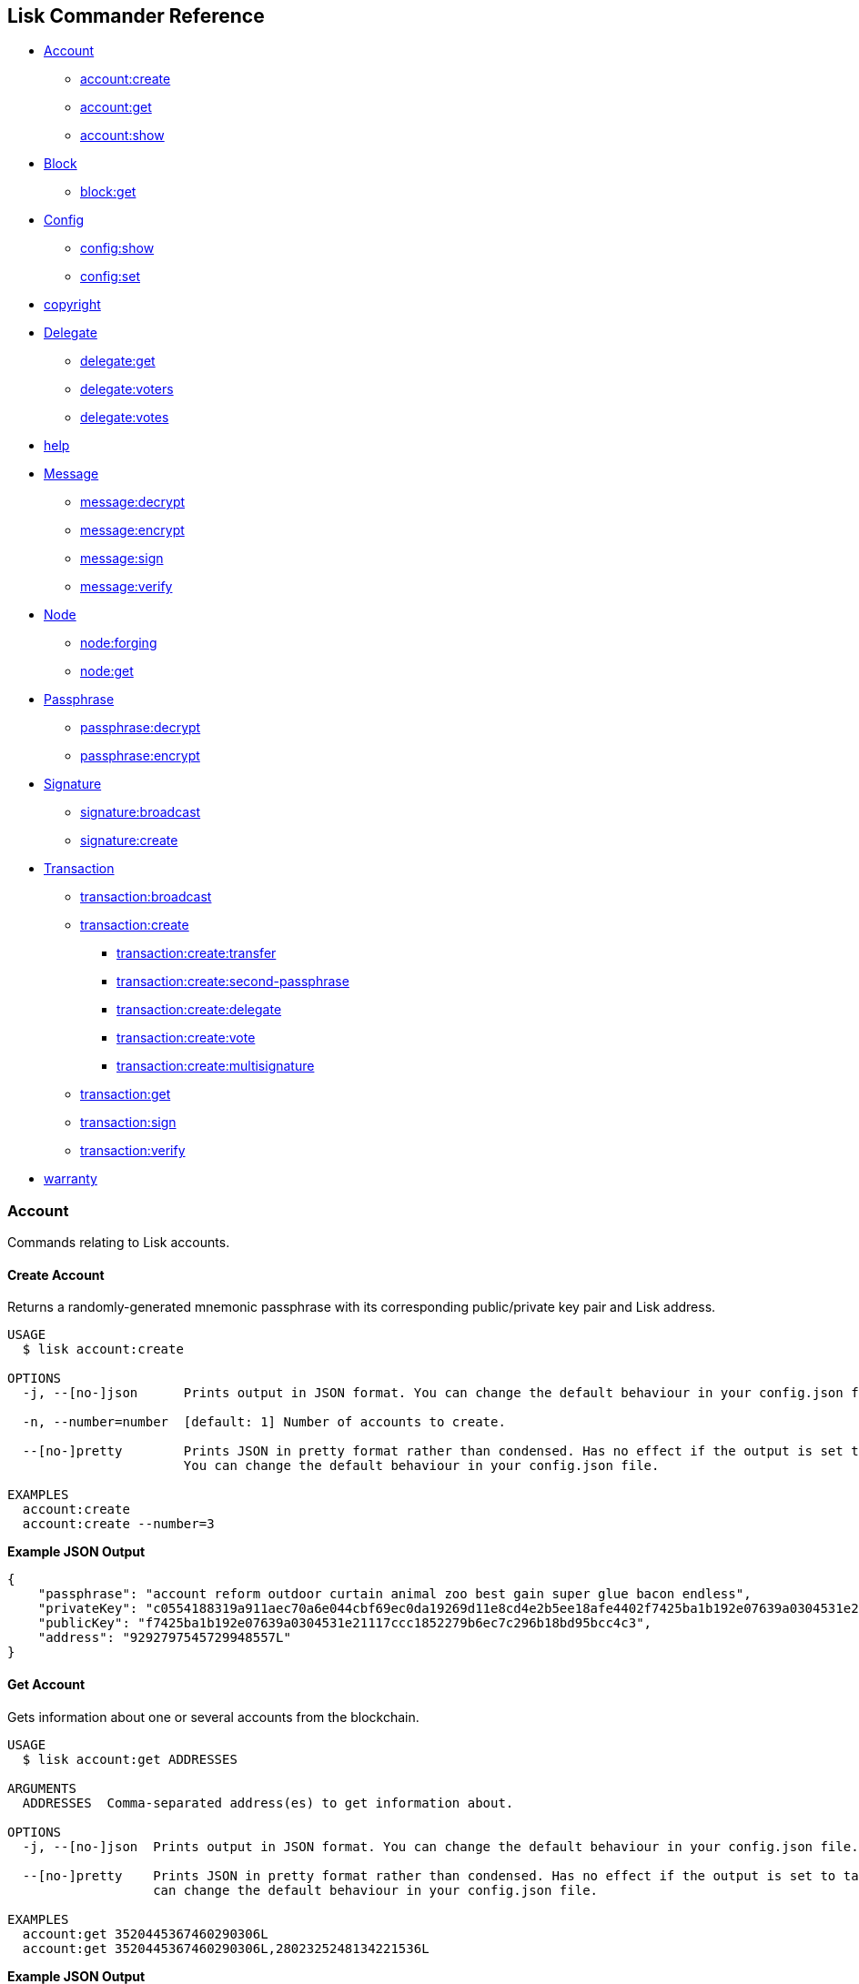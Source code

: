 == Lisk Commander Reference

* link:#account[Account]
** link:#create-account[account:create]
** link:#get-account[account:get]
** link:#show-account[account:show]
* link:#block[Block]
** link:#get-block[block:get]
* link:#config[Config]
** link:#show-config[config:show]
** link:#set-config[config:set]
* link:#copyright[copyright]
* link:#delegate[Delegate]
** link:#get-delegate[delegate:get]
** link:#get-voters-of-a-delegate[delegate:voters]
** link:#get-votes-of-a-delegate[delegate:votes]
* link:#help[help]
* link:#message[Message]
** link:#decrypt-message[message:decrypt]
** link:#encrypt-message[message:encrypt]
** link:#sign-message[message:sign]
** link:#verify-message[message:verify]
* link:#node[Node]
** link:#forging[node:forging]
** link:#get-node[node:get]
* link:#passphrase[Passphrase]
** link:#decrypt-passphrase[passphrase:decrypt]
** link:#encrypt-passphrase[passphrase:encrypt]
* link:#signature[Signature]
** link:#broadcast-signature[signature:broadcast]
** link:#create-signature[signature:create]
* link:#transaction[Transaction]
** link:#broadcast-transaction[transaction:broadcast]
** link:#create-transaction[transaction:create]
*** link:#transfer-transaction[transaction:create:transfer]
*** link:#second-passphrase-transaction[transaction:create:second-passphrase]
*** link:#register-delegate-transaction[transaction:create:delegate]
*** link:#cast-votes-transaction[transaction:create:vote]
*** link:#multisignature-account-registration[transaction:create:multisignature]
** link:#get-transaction[transaction:get]
** link:#sign-transaction[transaction:sign]
** link:#verify-transaction[transaction:verify]
* link:#warranty[warranty]

=== Account

Commands relating to Lisk accounts.

==== Create Account

Returns a randomly-generated mnemonic passphrase with its corresponding
public/private key pair and Lisk address.

[source,bash]
----
USAGE
  $ lisk account:create

OPTIONS
  -j, --[no-]json      Prints output in JSON format. You can change the default behaviour in your config.json file.

  -n, --number=number  [default: 1] Number of accounts to create.

  --[no-]pretty        Prints JSON in pretty format rather than condensed. Has no effect if the output is set to table.
                       You can change the default behaviour in your config.json file.

EXAMPLES
  account:create
  account:create --number=3
----

*Example JSON Output*

[source,json]
----
{
    "passphrase": "account reform outdoor curtain animal zoo best gain super glue bacon endless",
    "privateKey": "c0554188319a911aec70a6e044cbf69ec0da19269d11e8cd4e2b5ee18afe4402f7425ba1b192e07639a0304531e21117ccc1852279b6ec7c296b18bd95bcc4c3",
    "publicKey": "f7425ba1b192e07639a0304531e21117ccc1852279b6ec7c296b18bd95bcc4c3",
    "address": "9292797545729948557L"
}
----

==== Get Account

Gets information about one or several accounts from the blockchain.

[source,bash]
----
USAGE
  $ lisk account:get ADDRESSES

ARGUMENTS
  ADDRESSES  Comma-separated address(es) to get information about.

OPTIONS
  -j, --[no-]json  Prints output in JSON format. You can change the default behaviour in your config.json file.

  --[no-]pretty    Prints JSON in pretty format rather than condensed. Has no effect if the output is set to table. You
                   can change the default behaviour in your config.json file.

EXAMPLES
  account:get 3520445367460290306L
  account:get 3520445367460290306L,2802325248134221536L
----

*Example JSON Output*

[source,json]
----
[
    {
        "address": "8004805717140184627L",
        "unconfirmedBalance": "3254116037008",
        "balance": "3254116037008",
        "publicKey": "30c07dbb72b41e3fda9f29e1a4fc0fce893bb00788515a5e6f50b80312e2f483",
        "secondPublicKey": "f7a16edaf7995d522d5e6ac69d7325df76f5883dd084409eb13df8d61c33abfb",
        "delegate": {
            "username": "tschakki",
            "vote": "1372073738324255",
            "rewards": "3190700000000",
            "producedBlocks": 9377,
            "missedBlocks": 905,
            "rank": 94,
            "approval": 10.66,
            "productivity": 91.2
        }
    }
]
----

==== Show Account

Shows private account information for a given passphrase. Displays lisk
address, publickey and privatekey that belong to the entered passphrase.

[source,bash]
----
USAGE
  $ lisk account:show

OPTIONS
  -j, --[no-]json
      Prints output in JSON format. You can change the default behaviour in your config.json file.

  -p, --passphrase=passphrase
      Specifies a source for your secret passphrase. Lisk Commander will prompt you for input if this option is not set.
        Source must be one of `prompt`, `pass`, `env`, `file` or `stdin`. For `pass`, `env` and `file` a corresponding
      identifier must also be provided.
        Examples:
        - --passphrase=prompt (default behaviour)
        - --passphrase='pass:my secret passphrase' (should only be used where security is not important)
        - --passphrase=env:SECRET_PASSPHRASE
        - --passphrase=file:/path/to/my/passphrase.txt (takes the first line only)
        - --passphrase=stdin (takes one line only)

  --[no-]pretty
      Prints JSON in pretty format rather than condensed. Has no effect if the output is set to table. You can change the
      default behaviour in your config.json file.

EXAMPLE
  account:show
----

*Example JSON Output*

[source,json]
----
{
        "privateKey": "a665a45920422f9d417e4867efdc4fb8a04a1f3fff1fa07e998e86f7f7a27ae3a4465fd76c16fcc458448076372abf1912cc5b150663a64dffefe550f96feadd",
        "publicKey": "a4465fd76c16fcc458448076372abf1912cc5b150663a64dffefe550f96feadd",
        "address": "12475940823804898745L"
}
----

=== Block

Commands relating to Lisk blocks.

==== Get Block

Gets block information from the blockchain.

[source,bash]
----
USAGE
  $ lisk block:get BLOCKIDS

ARGUMENTS
  BLOCKIDS  Comma-separated block ID(s) to get information about.

OPTIONS
  -j, --[no-]json  Prints output in JSON format. You can change the default behaviour in your config.json file.

  --[no-]pretty    Prints JSON in pretty format rather than condensed. Has no effect if the output is set to table. You
                   can change the default behaviour in your config.json file.

EXAMPLES
  block:get 369374894959871969
  block:get 17108498772892203620,8541428004955961162
----

*Example JSON Output*

[source,json]
----
[
    {
        "id": "369374894959871969",
        "version": 1,
        "timestamp": 76721330,
        "height": 6587884,
        "numberOfTransactions": 1,
        "totalAmount": "11100000",
        "totalFee": "10000000",
        "reward": "300000000",
        "payloadLength": 117,
        "payloadHash": "76eba40d186274ac79a8a5c2b5d73a5d214acfa1829763f59035d61c43a2ff2d",
        "generatorPublicKey": "279320364fc3edd39b77f1fa29594d442e39220b165956fa729f741150b0dc4d",
        "blockSignature": "6f1448a8b25b427bdc05e46d0383f6f1e0af45319591ad5507deaf298428d7fb16c82b4156dd0a444b0b70ef586bb95eb0853cb90937c980c3b939d1a65d1900",
        "confirmations": 4,
        "totalForged": "310000000",
        "generatorAddress": "8191405714437232748L",
        "previousBlockId": "6777587147545065709"
    }
]
----

=== Config

Commands to get and manage configurations for Lisk Commander.

==== Show Config

Prints the current configuration.

[source,bash]
----
USAGE
  $ lisk config:show

OPTIONS
  -j, --[no-]json  Prints output in JSON format. You can change the default behaviour in your config.json file.

  --[no-]pretty    Prints JSON in pretty format rather than condensed. Has no effect if the output is set to table. You
                   can change the default behaviour in your config.json file.

DESCRIPTION
  Prints the current configuration.

EXAMPLE
  config:show
----

*Example JSON Output (default values):*

....
{
    "json": true, // if false, displays output in table format
    "api": {
        "nodes": [], // custom nodes, lisk-commander should connect to
        "network": "main" // main for Mainnet, test for Testnet
    },
    "pretty": false // if true, displays output nicely formatted. Has no effect if json:false
}
....

==== Set Config

Sets configuration.

When `+api.nodes+` is empty, lisk-commander will connect to official
Lisk Seed Nodes depending on the network specified in `+api.network+`.

If `+api.nodes+` is set to one or multiple nodes, lisk commander will
ignore `+api.network+` and will make all requests to the specified Lisk
node.

When multiple nodes are specified, queries will always go to the first
listed node. The later nodes serve as a fallback, if query to the first
node was not successful.

[source,bash]
----
USAGE
  $ lisk config:set VARIABLE [VALUES]

OPTIONS
  -j, --[no-]json  Prints output in JSON format. You can change the default behaviour in your config.json file.

  --[no-]pretty    Prints JSON in pretty format rather than condensed. Has no effect if the output is set to table. You
                   can change the default behaviour in your config.json file.

EXAMPLES
  config:set pretty true
  config:set api.network test 
  config:set api.nodes https://127.0.0.1:4000,http://mynode.com:7000
----

*Example JSON Output*

[source,json]
----
{
    "message": "Successfully set pretty to true."
}
----

=== Copyright

Displays copyright notice.

....
USAGE
  $ lisk copyright

OPTIONS
  -j, --[no-]json  Prints output in JSON format. You can change the default behaviour in your config.json file.

  --[no-]pretty    Prints JSON in pretty format rather than condensed. Has no effect if the output is set to table. You
                   can change the default behaviour in your config.json file.

EXAMPLE
  copyright
....

=== Delegate

Commands relating to Lisk delegates.

==== Get Delegate

Gets delegate information from the blockchain.

....
USAGE
  $ lisk delegate:get USERNAMES

ARGUMENTS
  USERNAMES  Comma-separated username(s) to get information about.

OPTIONS
  -j, --[no-]json  Prints output in JSON format. You can change the default behaviour in your config.json file.

  --[no-]pretty    Prints JSON in pretty format rather than condensed. Has no effect if the output is set to table. You
                   can change the default behaviour in your config.json file.

DESCRIPTION
  Gets delegate information from the blockchain.

EXAMPLES
  delegate:get lightcurve
  delegate:get lightcurve,4miners.net
....

*Example JSON Output*

[source,json]
----
[
    {
        "rewards": "3209000000000",
        "vote": "1372446779413292",
        "producedBlocks": 9437,
        "missedBlocks": 905,
        "username": "tschakki",
        "rank": 94,
        "approval": 10.66,
        "productivity": 91.25,
        "account": {
            "address": "8004805717140184627L",
            "publicKey": "30c07dbb72b41e3fda9f29e1a4fc0fce893bb00788515a5e6f50b80312e2f483",
            "secondPublicKey": "f7a16edaf7995d522d5e6ac69d7325df76f5883dd084409eb13df8d61c33abfb"
        }
    }
]
----

=== Get voters of a delegate

Gets voters information for given delegate(s) from the blockchain.

....
USAGE
  $ lisk delegate:voters USERNAMES

ARGUMENTS
  USERNAMES  Comma-separated username(s) to get information about.

OPTIONS
  --limit          Limits the returned voters array by specified integer amount. Maximum is 100.

  --offset         Offsets the returned voters array by specified integer amount.

  --sort           Sorts the returned voters array. Sort type must be one of `publicKey:asc`, `publicKey:desc`, `balance:asc`, `balance:desc`, `username:asc` or `username:desc`.

  --[no-]pretty    Prints JSON in pretty format rather than condensed. Has no effect if the output is set to table. You
                   can change the default behaviour in your config.json file.


DESCRIPTION
  Gets voters information for given delegate(s) from the blockchain.

EXAMPLES
  delegate:voters lightcurve
  delegate:voters lightcurve,4miners.net
  delegate:voters lightcurve,4miners.net --limit 20 --offset 5 --sort publicKey:asc --pretty
....

=== Get votes of a delegate

Gets votes information for given delegate(s) from the blockchain.

....
USAGE
  $ lisk delegate:votes ADDRESSES

ARGUMENTS
  ADDRESSES  Comma-separated address(es) to get information about.

OPTIONS
  --limit          Limits the returned voters array by specified integer amount. Maximum is 100.

  --offset         Offsets the returned voters array by specified integer amount.

  --sort           Sorts the returned voters array. Sort type must be one of `balance:asc`, `balance:desc`, `username:asc` or `username:desc`.

  --[no-]pretty    Prints JSON in pretty format rather than condensed. Has no effect if the output is set to table. You
                   can change the default behaviour in your config.json file.


DESCRIPTION
  Gets voting information for given delegate(s) from the blockchain.

EXAMPLES
  delegate:votes 8004805717140184627L
  delegate:votes 13133549779353512613L,16010222169256538112L
  delegate:votes 8004805717140184627L,8820447240686843261L --limit 20 --offset 5 --sort balance:asc --pretty
....

=== Help

Displays command reference.

[source,bash]
----
USAGE
  $ lisk help [COMMAND]

ARGUMENTS
  COMMAND  command to show help for

OPTIONS
  --all  see all commands in CLI
----

=== Message

Commands relating to user messages.

==== Decrypt Message

Decrypts a previously encrypted message from a given sender public key
for a known nonce using your secret passphrase.

____
*Important:* Since the secret passphrase is a sensitive input, it can be
provided using one of the available methods described in the
link:sensitive-inputs.md[Sensitive Inputs section]. The encrypted
message can be provided either directly as an argument, or by specifying
a source with the –message option. If both the secret passphrase and the
encrypted message are provided via stdin, the secret passphrase must be
given in the first line and the encrypted message must be given in the
subsequent lines.
____

[source,bash]
----
USAGE
  $ lisk message:decrypt SENDERPUBLICKEY NONCE [MESSAGE]

ARGUMENTS
  SENDERPUBLICKEY  Public key of the sender of the message.
  NONCE            Nonce used during encryption.
  MESSAGE          Encrypted message.

OPTIONS
  -j, --[no-]json
      Prints output in JSON format. You can change the default behaviour in your config.json file.

  -m, --message=message
      Specifies a source for providing a message to the command. If a string is provided directly as an argument, this
      option will be ignored. The message must be provided via an argument or via this option. Sources must be one of
      `file` or `stdin`. In the case of `file`, a corresponding identifier must also be provided.
        Note: if both secret passphrase and message are passed via stdin, the passphrase must be the first line.
        Examples:
        - --message=file:/path/to/my/message.txt
        - --message=stdin

  -p, --passphrase=passphrase
      Specifies a source for your secret passphrase. Lisk Commander will prompt you for input if this option is not set.
        Source must be one of `prompt`, `pass`, `env`, `file` or `stdin`. For `pass`, `env` and `file` a corresponding
      identifier must also be provided.
        Examples:
        - --passphrase=prompt (default behaviour)
        - --passphrase='pass:my secret passphrase' (should only be used where security is not important)
        - --passphrase=env:SECRET_PASSPHRASE
        - --passphrase=file:/path/to/my/passphrase.txt (takes the first line only)
        - --passphrase=stdin (takes one line only)

  --[no-]pretty
      Prints JSON in pretty format rather than condensed. Has no effect if the output is set to table. You can change the
      default behaviour in your config.json file.

EXAMPLES
  message:decrypt bba7e2e6a4639c431b68e31115a71ffefcb4e025a4d1656405dfdcd8384719e0 4b800d90d54eda4d093b5e4e6bf9ed203bc90e1560bd628d dcaa605af45a4107a699755237b4c08e1ef75036743d7e4814dea7
  message:decrypt bba7e2e6a4639c431b68e31115a71ffefcb4e025a4d1656405dfdcd8384719e0 1f9008c2813901366f3452431c27218be2c08ac85d6b28a3 --message file:/path/to/encrypted_message.txt
  $ echo f359abaf52a8fb68086cee580ce2b4656840c7c2af1308424eb9ff2b17eae87943502b8f14b6 | lisk message:decrypt bba7e2e6a4639c431b68e31115a71ffefcb4e025a4d1656405dfdcd8384719e0 1f9008c2813901366f3452431c27218be2c08ac85d6b28a3 --message stdin
----

*Example JSON Output*

[source,json]
----
{
    "message": "My very secret message"
}
----

==== Encrypt Message

Encrypts a message for a given recipient public key using your secret
passphrase.

This command uses lisk-elements passphrase module to encrypt a message
you provide for a given public key using a randomly generated nonce. In
order to decrypt the encrypted message later your recipient will need
your public key (to verify the message came from you), the nonce and the
secret passphrase which matches the specified public key.

____
*Important:* Since the secret passphrase is a sensitive input, it can be
provided using one of the available methods described in the
link:sensitive-inputs.md[Sensitive Inputs section]. The encrypted
message can be provided either directly as an argument, or by specifying
a source with the –message option. If both the secret passphrase and the
encrypted message are provided via stdin, the secret passphrase must be
given in the first line and the encrypted message must be given in the
subsequent lines.
____

[source,bash]
----
USAGE
  $ lisk message:encrypt RECIPIENTPUBLICKEY [MESSAGE]

ARGUMENTS
  RECIPIENTPUBLICKEY  Public key of the recipient of the message.
  MESSAGE             Message to encrypt.

OPTIONS
  -j, --[no-]json
      Prints output in JSON format. You can change the default behaviour in your config.json file.

  -m, --message=message
      Specifies a source for providing a message to the command. If a string is provided directly as an argument, this
      option will be ignored. The message must be provided via an argument or via this option. Sources must be one of
      `file` or `stdin`. In the case of `file`, a corresponding identifier must also be provided.
        Note: if both secret passphrase and message are passed via stdin, the passphrase must be the first line.
        Examples:
        - --message=file:/path/to/my/message.txt
        - --message=stdin

  -p, --passphrase=passphrase
      Specifies a source for your secret passphrase. Lisk Commander will prompt you for input if this option is not set.
        Source must be one of `prompt`, `pass`, `env`, `file` or `stdin`. For `pass`, `env` and `file` a corresponding
      identifier must also be provided.
        Examples:
        - --passphrase=prompt (default behaviour)
        - --passphrase='pass:my secret passphrase' (should only be used where security is not important)
        - --passphrase=env:SECRET_PASSPHRASE
        - --passphrase=file:/path/to/my/passphrase.txt (takes the first line only)
        - --passphrase=stdin (takes one line only)

  --[no-]pretty
      Prints JSON in pretty format rather than condensed. Has no effect if the output is set to table. You can change the
      default behaviour in your config.json file.

EXAMPLES
  message:encrypt bba7e2e6a4639c431b68e31115a71ffefcb4e025a4d1656405dfdcd8384719e0 "My very secret message"
  message:encrypt 5d036a858ce89f844491762eb89e2bfbd50a4a0a0da658e4b2628b25b117ae09 --message file:/path/to/message.txt
  $ echo "My very secret message" | lisk message:encrypt 5d036a858ce89f844491762eb89e2bfbd50a4a0a0da658e4b2628b25b117ae09 --message stdin
----

*Example JSON Output*

[source,json]
----
 {
    "nonce": "cb4d497e6834e0e888e285f32ddb02bdfd4b471f6ad04e6d",
    "encryptedMessage": "82af57f715c69958bda8b9e95b7f7a09bfaa5afeb94960bf243d7c77a656a3e1ff061c68e20e"
}
----

==== Sign Message

Signs a message using your secret passphrase.

This command signs message. You will need the passphrase you sign with.

____
*Important:* Since the secret passphrase is a sensitive input, it can be
provided using one of the available methods described in the
link:sensitive-inputs.md[Sensitive Inputs section]. The encrypted
message can be provided either directly as an argument, or by specifying
a source with the –message option. If both the secret passphrase and the
encrypted message are provided via stdin, the secret passphrase must be
given in the first line and the encrypted message must be given in the
subsequent lines.
____

[source,bash]
----
USAGE
  $ lisk message:sign [MESSAGE]

ARGUMENTS
  MESSAGE  Message to sign.

OPTIONS
  -j, --[no-]json
      Prints output in JSON format. You can change the default behaviour in your config.json file.

  -m, --message=message
      Specifies a source for providing a message to the command. If a string is provided directly as an argument, this
      option will be ignored. The message must be provided via an argument or via this option. Sources must be one of
      `file` or `stdin`. In the case of `file`, a corresponding identifier must also be provided.
        Note: if both secret passphrase and message are passed via stdin, the passphrase must be the first line.
        Examples:
        - --message=file:/path/to/my/message.txt
        - --message=stdin

  -p, --passphrase=passphrase
      Specifies a source for your secret passphrase. Lisk Commander will prompt you for input if this option is not set.
        Source must be one of `prompt`, `pass`, `env`, `file` or `stdin`. For `pass`, `env` and `file` a corresponding
      identifier must also be provided.
        Examples:
        - --passphrase=prompt (default behaviour)
        - --passphrase='pass:my secret passphrase' (should only be used where security is not important)
        - --passphrase=env:SECRET_PASSPHRASE
        - --passphrase=file:/path/to/my/passphrase.txt (takes the first line only)
        - --passphrase=stdin (takes one line only)

  --[no-]pretty
      Prints JSON in pretty format rather than condensed. Has no effect if the output is set to table. You can change the
      default behaviour in your config.json file.

DESCRIPTION
  Signs a message using your secret passphrase.

EXAMPLES
  message:sign "Hello world"
  message:sign --message file:/path/to/message.txt
  $ echo 'Hello World' | lisk message:sign --message stdin
----

*Example JSON Output*

[source,json]
----
{
    "message": "Hello World",
    "publicKey": "a4465fd76c16fcc458448076372abf1912cc5b150663a64dffefe550f96feadd",
    "signature": "0c70c0ed6ca16312c6acab46dd8b801fd3f3a2bd68018651c2792b40a7d1d3ee276a6bafb6b4185637edfa4d282e18362e135c5e2cf0c68002bfd58307ddb30b"
}
----

==== Verify Message

Verifies a signature for a message using the signer’s public key.

This command verify a message after being signed with the sign message
command. You will need the public key, signature and message.

[source,bash]
----
USAGE
  $ lisk message:verify PUBLICKEY SIGNATURE [MESSAGE]

ARGUMENTS
  PUBLICKEY  Public key of the signer of the message.
  SIGNATURE  Signature to verify.
  MESSAGE    Message to verify.

OPTIONS
  -j, --[no-]json
      Prints output in JSON format. You can change the default behaviour in your config.json file.

  -m, --message=message
      Specifies a source for providing a message to the command. If a string is provided directly as an argument, this
      option will be ignored. The message must be provided via an argument or via this option. Sources must be one of
      `file` or `stdin`. In the case of `file`, a corresponding identifier must also be provided.
        Note: if both secret passphrase and message are passed via stdin, the passphrase must be the first line.
        Examples:
        - --message=file:/path/to/my/message.txt
        - --message=stdin

  --[no-]pretty
      Prints JSON in pretty format rather than condensed. Has no effect if the output is set to table. You can change the
      default behaviour in your config.json file.

DESCRIPTION
  Verifies a signature for a message using the signer’s public key.

EXAMPLES
  message:verify 647aac1e2df8a5c870499d7ddc82236b1e10936977537a3844a6b05ea33f9ef6 2a3ca127efcf7b2bf62ac8c3b1f5acf6997cab62ba9fde3567d188edcbacbc5dc8177fb88d03a8691ce03348f569b121bca9e7a3c43bf5c056382f35ff843c09 "Hello world"
  message:verify 647aac1e2df8a5c870499d7ddc82236b1e10936977537a3844a6b05ea33f9ef6 2a3ca127efcf7b2bf62ac8c3b1f5acf6997cab62ba9fde3567d188edcbacbc5dc8177fb88d03a8691ce03348f569b121bca9e7a3c43bf5c056382f35ff843c09 --message file:/path/to/signed_message.txt
  $ echo 'Hello World' | lisk message:verify 647aac1e2df8a5c870499d7ddc82236b1e10936977537a3844a6b05ea33f9ef6 2a3ca127efcf7b2bf62ac8c3b1f5acf6997cab62ba9fde3567d188edcbacbc5dc8177fb88d03a8691ce03348f569b121bca9e7a3c43bf5c056382f35ff843c09 --message stdin
----

*Example JSON Output*

[source,json]
----
 {
    "verified": true
}
----

=== Node

Commands relating to Lisk nodes.

Uses official Lisk Seed Nodes, if no other nodes are provided in
link:#config[config].

==== Forging

Updates the forging status of a node.

[source,bash]
----
USAGE
  $ lisk node:forging STATUS PUBLICKEY

ARGUMENTS
  STATUS     (enable|disable) Desired forging status.
  PUBLICKEY  Public key of the delegate whose status should be updated.

OPTIONS
  -j, --[no-]json
      Prints output in JSON format. You can change the default behaviour in your config.json file.

  -w, --password=password
      Specifies a source for your secret password. Lisk Commander will prompt you for input if this option is not set.
        Source must be one of `prompt`, `pass`, `env`, `file` or `stdin`. For `pass`, `env` and `file` a corresponding
      identifier must also be provided.
        Examples:
        - --password=prompt (default behaviour)
        - --password=pass:password123 (should only be used where security is not important)
        - --password=env:PASSWORD
        - --password=file:/path/to/my/password.txt (takes the first line only)
        - --password=stdin (takes the first line only)

  --[no-]pretty
      Prints JSON in pretty format rather than condensed. Has no effect if the output is set to table. You can change the
      default behaviour in your config.json file.

EXAMPLES
  node:forging enable 647aac1e2df8a5c870499d7ddc82236b1e10936977537a3844a6b05ea33f9ef6
  node:forging disable 647aac1e2df8a5c870499d7ddc82236b1e10936977537a3844a6b05ea33f9ef6
----

==== Get Node

Gets information about a node.

[source,bash]
----
USAGE
  $ lisk node:get

OPTIONS
  -j, --[no-]json   Prints output in JSON format. You can change the default behaviour in your config.json file.

  --forging-status  Additionally provides information about forging status.

  --[no-]pretty     Prints JSON in pretty format rather than condensed. Has no effect if the output is set to table. You
                    can change the default behaviour in your config.json file.

EXAMPLES
  node:get
  node:get --forging-status
----

*Example JSON Output*

[source,json]
----
{
    "build": "v13:05:01 23/10/2018\n",
    "commit": "1785110b343fc42955e46fb5321092b470c686bc",
    "epoch": "2016-05-24T17:00:00.000Z",
    "fees": {
        "send": "10000000",
        "vote": "100000000",
        "secondSignature": "500000000",
        "delegate": "2500000000",
        "multisignature": "500000000",
        "dappRegistration": "2500000000",
        "dappWithdrawal": "10000000",
        "dappDeposit": "10000000"
    },
    "nethash": "da3ed6a45429278bac2666961289ca17ad86595d33b31037615d4b8e8f158bba",
    "nonce": "HrWgya299whkyh8b",
    "milestone": "2",
    "reward": "300000000",
    "supply": "12877201600000000",
    "version": "1.1.1-rc.1",
    "broadhash": "5d72de80e8bee2d447ff1683c34e1298dde70a1e5a43e045aaea29aefb82af89",
    "consensus": 91,
    "height": 6592831,
    "loaded": true,
    "networkHeight": 6592831,
    "syncing": false,
    "transactions": {
        "confirmed": 862234,
        "unconfirmed": 0,
        "unprocessed": 0,
        "unsigned": 0,
        "total": 862234
    }
}
----

=== Passphrase

Commands relating to Lisk passphrases.

==== Decrypt Passphrase

Decrypts your secret passphrase using the password which was provided at
the time of encryption.

This command decrypts your secret passphrase after being encrypted with
the encrypt passphrase command. You will need the password you used to
encrypt the secret passphrase as well as the initialisation vector (IV)
which was randomly generated at the time of encryption.

____
*Important:* Since the secret passphrase is a sensitive input, it can be
provided using one of the available methods described in the
link:sensitive-inputs.md[Sensitive Inputs section]. The encrypted
message can be provided either directly as an argument, or by specifying
a source with the –message option. If both the secret passphrase and the
encrypted message are provided via stdin, the secret passphrase must be
given in the first line and the encrypted message must be given in the
subsequent lines.
____

[source,bash]
----
USAGE
  $ lisk passphrase:decrypt [ENCRYPTEDPASSPHRASE]

ARGUMENTS
  ENCRYPTEDPASSPHRASE  Encrypted passphrase to decrypt.

OPTIONS
  -j, --[no-]json
      Prints output in JSON format. You can change the default behaviour in your config.json file.

  -w, --password=password
      Specifies a source for your secret password. Lisk Commander will prompt you for input if this option is not set.
        Source must be one of `prompt`, `pass`, `env`, `file` or `stdin`. For `pass`, `env` and `file` a corresponding
      identifier must also be provided.
        Examples:
        - --password=prompt (default behaviour)
        - --password=pass:password123 (should only be used where security is not important)
        - --password=env:PASSWORD
        - --password=file:/path/to/my/password.txt (takes the first line only)
        - --password=stdin (takes the first line only)

  --passphrase=passphrase
      Specifies a source for providing an encrypted passphrase to the command. If a string is provided directly as an
      argument, this option will be ignored. The encrypted passphrase must be provided via an argument or via this option.
      Sources must be one of `file` or `stdin`. In the case of `file`, a corresponding identifier must also be provided.

        Note: if both an encrypted passphrase and the password are passed via stdin, the password must be the first line.

        Examples:
            - --passphrase file:/path/to/my/encrypted_passphrase.txt (takes the first line only)
            - --passphrase stdin (takes the first line only)

  --[no-]pretty
      Prints JSON in pretty format rather than condensed. Has no effect if the output is set to table. You can change the
      default behaviour in your config.json file.

EXAMPLES
  passphrase:decrypt "iterations=1000000&cipherText=9b1c60&iv=5c8843f52ed3c0f2aa0086b0&salt=2240b7f1aa9c899894e528cf5b600e9c&tag=23c01112134317a63bcf3d41ea74e83b&version=1"
  passphrase:decrypt "iterations=1000000&cipherText=9b1c60&iv=5c8843f52ed3c0f2aa0086b0&salt=2240b7f1aa9c899894e528cf5b600e9c&tag=23c01112134317a63bcf3d41ea74e83b&version=1" --passphrase file:./path/to/encrypted_passphrase.txt
  $ echo testing123 | passphrase:decrypt "iterations=1000000&cipherText=9b1c60&iv=5c8843f52ed3c0f2aa0086b0&salt=2240b7f1aa9c899894e528cf5b600e9c&tag=23c01112134317a63bcf3d41ea74e83b&version=1" --passphrase stdin
----

*Example JSON Output*

[source,json]
----
{
    "passphrase": "minute omit local rare sword knee banner pair rib museum shadow juice"
}
----

==== Encrypt Passphrase

Encrypts your secret passphrase under a password.

This command uses AES-256-CBC to encrypt your secret passphrase under a
password you provide using a randomly generated initialisation vector
(IV). In order to decrypt the secret passphrase later you will need both
the IV and the password.

____
*Important:* Since the secret passphrase is a sensitive input, it can be
provided using one of the available methods described in the
link:sensitive-inputs.md[Sensitive Inputs section]. The encrypted
message can be provided either directly as an argument, or by specifying
a source with the –message option. If both the secret passphrase and the
encrypted message are provided via stdin, the secret passphrase must be
given in the first line and the encrypted message must be given in the
subsequent lines.
____

[source,bash]
----
USAGE
  $ lisk passphrase:encrypt

OPTIONS
  -j, --[no-]json
      Prints output in JSON format. You can change the default behaviour in your config.json file.

  -p, --passphrase=passphrase
      Specifies a source for your secret passphrase. Lisk Commander will prompt you for input if this option is not set.
        Source must be one of `prompt`, `pass`, `env`, `file` or `stdin`. For `pass`, `env` and `file` a corresponding
      identifier must also be provided.
        Examples:
        - --passphrase=prompt (default behaviour)
        - --passphrase='pass:my secret passphrase' (should only be used where security is not important)
        - --passphrase=env:SECRET_PASSPHRASE
        - --passphrase=file:/path/to/my/passphrase.txt (takes the first line only)
        - --passphrase=stdin (takes one line only)

  -w, --password=password
      Specifies a source for your secret password. Lisk Commander will prompt you for input if this option is not set.
        Source must be one of `prompt`, `pass`, `env`, `file` or `stdin`. For `pass`, `env` and `file` a corresponding
      identifier must also be provided.
        Examples:
        - --password=prompt (default behaviour)
        - --password=pass:password123 (should only be used where security is not important)
        - --password=env:PASSWORD
        - --password=file:/path/to/my/password.txt (takes the first line only)
        - --password=stdin (takes the first line only)

  --outputPublicKey
      Includes the public key in the output. This option is provided for the convenience of node operators.

  --[no-]pretty
      Prints JSON in pretty format rather than condensed. Has no effect if the output is set to table. You can change the
      default behaviour in your config.json file.

EXAMPLE
  passphrase:encrypt
----

*Example JSON Output*

[source,json]
----
{
    "encryptedPassphrase": "iterations=1000000&cipherText=9b1c60&iv=5c8843f52ed3c0f2aa0086b0&salt=2240b7f1aa9c899894e528cf5b600e9c&tag=23c01112134317a63bcf3d41ea74e83b&version=1"
}
----

=== Signature

Commands relating to signatures for Lisk transactions from
multisignature accounts.

==== Broadcast Signature

Broadcasts a signature for a transaction from a multisignature account.

This command broadcast signature to the network. The command takes one
required parameters:

* transaction as string in JSON format

[source,bash]
----
USAGE
  $ lisk signature:broadcast [SIGNATURE]

ARGUMENTS
  SIGNATURE  Signature to broadcast.

OPTIONS
  -j, --[no-]json  Prints output in JSON format. You can change the default behaviour in your config.json file.

  --[no-]pretty    Prints JSON in pretty format rather than condensed. Has no effect if the output is set to table. You
                   can change the default behaviour in your config.json file.

DESCRIPTION
  Broadcasts a signature for a transaction from a multisignature account.
  Accepts a stringified JSON signature as an argument, or a signature can be piped from a previous command.
  If piping make sure to quote out the entire command chain to avoid piping-related conflicts in your shell.

EXAMPLES
  signature:broadcast '{"transactionId":"abcd1234","publicKey":"abcd1234","signature":"abcd1234"}'
  $ echo '{"transactionId":"abcd1234","publicKey":"abcd1234","signature":"abcd1234"}' | lisk signature:broadcast
----

*Example JSON Output*

[source,json]
----
{
    "meta": {
        "status": true
    },
    "data": {
        "message": "Signature(s) accepted"
    },
    "links": {}
}
----

==== Create Signature

Create a signature object for a transaction from a multisignature
account.

Accepts a stringified JSON transaction as an argument.

[source,bash]
----
USAGE
  $ lisk signature:create [TRANSACTION]

ARGUMENTS
  TRANSACTION  Transaction in JSON format.

OPTIONS
  -j, --[no-]json
      Prints output in JSON format. You can change the default behaviour in your config.json file.

  -p, --passphrase=passphrase
      Specifies a source for your secret passphrase. Lisk Commander will prompt you for input if this option is not set.
        Source must be one of `prompt`, `pass`, `env`, `file` or `stdin`. For `pass`, `env` and `file` a corresponding
      identifier must also be provided.
        Examples:
        - --passphrase=prompt (default behaviour)
        - --passphrase='pass:my secret passphrase' (should only be used where security is not important)
        - --passphrase=env:SECRET_PASSPHRASE
        - --passphrase=file:/path/to/my/passphrase.txt (takes the first line only)
        - --passphrase=stdin (takes one line only)

  --[no-]pretty
      Prints JSON in pretty format rather than condensed. Has no effect if the output is set to table. You can change the
      default behaviour in your config.json file.

EXAMPLE
  signature:create
  '{"amount":"10","recipientId":"8050281191221330746L","senderPublicKey":"3358a1562f9babd523a768e700bb12ad58f230f8403105
  5802dc0ea58cef1e1b","timestamp":59353522,"type":0,"asset":{},"signature":"b84b95087c381ad25b5701096e2d9366ffd04037dcc9
  41cd0747bfb0cf93111834a6c662f149018be4587e6fc4c9f5ba47aa5bbbd3dd836988f153aa8258e604"}'
----

=== Transaction

Commands relating to Lisk transactions.

==== Broadcast Transaction

Broadcasts a transaction to the network via the node specified in the
current config.

Accepts a stringified JSON transaction as an argument, or a transaction
can be piped from a previous command.

If piping make sure to quote out the entire command chain to avoid
piping-related conflicts in your shell.

[source,bash]
----
USAGE
  $ lisk transaction:broadcast [TRANSACTION]

ARGUMENTS
  TRANSACTION  Transaction to broadcast in JSON format.

OPTIONS
  -j, --[no-]json  Prints output in JSON format. You can change the default behaviour in your config.json file.

  --[no-]pretty    Prints JSON in pretty format rather than condensed. Has no effect if the output is set to table. You
                   can change the default behaviour in your config.json file.

EXAMPLES
  transaction:broadcast '{"type":0,"amount":"100",...}'
  echo '{"type":0,"amount":"100",...}' | lisk transaction:broadcast
----

*Example JSON Output*

[source,json]
----
{
    "meta": {
        "status": true
    },
    "data": {
        "message": "Transaction(s) accepted"
    },
    "links": {}
}
----

==== Create Transaction

Creates a transaction object.

[source,bash]
----
USAGE
  $ lisk transaction:create

OPTIONS
  -j, --[no-]json
      Prints output in JSON format. You can change the default behaviour in your config.json file.

  -p, --passphrase=passphrase
      Specifies a source for your secret passphrase. Lisk Commander will prompt you for input if this option is not set.
        Source must be one of `prompt`, `pass`, `env`, `file` or `stdin`. For `pass`, `env` and `file` a corresponding
      identifier must also be provided.
        Examples:
        - --passphrase=prompt (default behaviour)
        - --passphrase='pass:my secret passphrase' (should only be used where security is not important)
        - --passphrase=env:SECRET_PASSPHRASE
        - --passphrase=file:/path/to/my/passphrase.txt (takes the first line only)
        - --passphrase=stdin (takes one line only)

  -s, --second-passphrase=second-passphrase
      Specifies a source for your second secret passphrase. For certain commands a second passphrase is necessary, in
      which case Lisk Commander will prompt you for it if this option is not set. Otherwise, Lisk Commander will assume
      you want to use one passphrase only.
        Source must be one of `prompt`, `pass`, `env`, `file` or `stdin`. For `pass`, `env` and `file` a corresponding
      identifier must also be provided.
        Examples:
        - --second-passphrase=prompt (to force a prompt even when a second passphrase is not always necessary)
        - --second-passphrase='pass:my second secret passphrase' (should only be used where security is not important)
        - --second-passphrase=env:SECOND_SECRET_PASSPHRASE
        - --second-passphrase=file:/path/to/my/secondPassphrase.txt (takes the first line only)
        - --second-passphrase=stdin (takes one line only)

  -t, --type=0|transfer|1|second-passphrase|2|delegate|3|vote|4|multisignature
      (required) type of transaction to create

  --no-signature
      Creates the transaction without a signature. Your passphrase will therefore not be required.

  --[no-]pretty
      Prints JSON in pretty format rather than condensed. Has no effect if the output is set to table. You can change the
      default behaviour in your config.json file.

  --unvotes=unvotes
      Specifies the public keys for the delegate candidates you want to remove your vote from. Takes either a string of
      public keys separated by commas, or a path to a file which contains the public keys.
        Examples:
        - --unvotes=publickey1,publickey2
        - --unvotes=file:/path/to/my/unvotes.txt (every public key should be on a new line)

  --votes=votes
      Specifies the public keys for the delegate candidates you want to vote for. Takes either a string of public keys
      separated by commas, or a path to a file which contains the public keys.
        Examples:
        - --votes=publickey1,publickey2
        - --votes=file:/path/to/my/votes.txt (every public key should be on a new line)

EXAMPLES
  transaction:create --type=0 100 13356260975429434553L
  transaction:create --type=delegate lightcurve
----

===== Transfer Transaction

Creates a transaction which will transfer the specified amount to an
address if broadcast to the network.

This command creates and signs a type 0 transaction, which will transfer
a Lisk balance to a provided address if broadcast to the network.

[source,bash]
----
USAGE
  $ lisk transaction:create:transfer AMOUNT ADDRESS

ARGUMENTS
  AMOUNT   Amount of LSK to send.
  ADDRESS  Address of the recipient.

OPTIONS
  -d, --data=data
      Optional UTF8 encoded data (maximum of 64 bytes) to include in the transaction asset.
        Examples:
        - --data=customInformation
        
  -j, --[no-]json
      Prints output in JSON format. You can change the default behaviour in your config.json file.

  -p, --passphrase=passphrase
      Specifies a source for your secret passphrase. Lisk Commander will prompt you for input if this option is not set.
        Source must be one of `prompt`, `pass`, `env`, `file` or `stdin`. For `pass`, `env` and `file` a corresponding
      identifier must also be provided.
        Examples:
        - --passphrase=prompt (default behaviour)
        - --passphrase='pass:my secret passphrase' (should only be used where security is not important)
        - --passphrase=env:SECRET_PASSPHRASE
        - --passphrase=file:/path/to/my/passphrase.txt (takes the first line only)
        - --passphrase=stdin (takes one line only)

  -s, --second-passphrase=second-passphrase
      Specifies a source for your second secret passphrase. For certain commands a second passphrase is necessary, in
      which case Lisk Commander will prompt you for it if this option is not set. Otherwise, Lisk Commander will assume
      you want to use one passphrase only.
        Source must be one of `prompt`, `pass`, `env`, `file` or `stdin`. For `pass`, `env` and `file` a corresponding
      identifier must also be provided.
        Examples:
        - --second-passphrase=prompt (to force a prompt even when a second passphrase is not always necessary)
        - --second-passphrase='pass:my second secret passphrase' (should only be used where security is not important)
        - --second-passphrase=env:SECOND_SECRET_PASSPHRASE
        - --second-passphrase=file:/path/to/my/secondPassphrase.txt (takes the first line only)
        - --second-passphrase=stdin (takes one line only)

  --no-signature
      Creates the transaction without a signature. Your passphrase will therefore not be required.

  --[no-]pretty
      Prints JSON in pretty format rather than condensed. Has no effect if the output is set to table. You can change the
      default behaviour in your config.json file.

EXAMPLE
  transaction:create:transfer 100 13356260975429434553L
----

*Example JSON Output*

[source,json]
----
{
    "amount": "10000000000",
    "recipientId": "13356260975429434553L",
    "senderPublicKey": "caf0f4c00cf9240771975e42b6672c88a832f98f01825dda6e001e2aab0bc0cc",
    "timestamp": 64769338,
    "type": 0,
    "fee": "10000000",
    "recipientPublicKey": null,
    "asset": {},
    "signature": "097bbb6a740a2b90f44b903c0370a6c7ccca86eda6447998e85c745e77f82c2efaf80d9396de5c7a5d7be39a3e9029402b081f8c6f45dde67066d7668b75de05",
    "id": "17042051520078129298"
}
----

===== Second Passphrase Transaction

Creates a transaction which will register a second passphrase for the
account if broadcast to the network.

This command creates and signs a type 1 transaction, which will register
a second passphrase for the account if broadcast to the network.

[source,bash]
----
USAGE
  $ lisk transaction:create:second-passphrase

OPTIONS
  -j, --[no-]json
      Prints output in JSON format. You can change the default behaviour in your config.json file.

  -p, --passphrase=passphrase
      Specifies a source for your secret passphrase. Lisk Commander will prompt you for input if this option is not set.
        Source must be one of `prompt`, `pass`, `env`, `file` or `stdin`. For `pass`, `env` and `file` a corresponding
      identifier must also be provided.
        Examples:
        - --passphrase=prompt (default behaviour)
        - --passphrase='pass:my secret passphrase' (should only be used where security is not important)
        - --passphrase=env:SECRET_PASSPHRASE
        - --passphrase=file:/path/to/my/passphrase.txt (takes the first line only)
        - --passphrase=stdin (takes one line only)

  -s, --second-passphrase=second-passphrase
      Specifies a source for your second secret passphrase. For certain commands a second passphrase is necessary, in
      which case Lisk Commander will prompt you for it if this option is not set. Otherwise, Lisk Commander will assume
      you want to use one passphrase only.
        Source must be one of `prompt`, `pass`, `env`, `file` or `stdin`. For `pass`, `env` and `file` a corresponding
      identifier must also be provided.
        Examples:
        - --second-passphrase=prompt (to force a prompt even when a second passphrase is not always necessary)
        - --second-passphrase='pass:my second secret passphrase' (should only be used where security is not important)
        - --second-passphrase=env:SECOND_SECRET_PASSPHRASE
        - --second-passphrase=file:/path/to/my/secondPassphrase.txt (takes the first line only)
        - --second-passphrase=stdin (takes one line only)

  --no-signature
      Creates the transaction without a signature. Your passphrase will therefore not be required.

  --[no-]pretty
      Prints JSON in pretty format rather than condensed. Has no effect if the output is set to table. You can change the
      default behaviour in your config.json file.

EXAMPLE
  transaction:create:second-passphrase
----

*Example JSON Output*

[source,json]
----
{
    "type": 1,
    "amount": 0,
    "fee": 500000000,
    "recipientId": null,
    "senderPublicKey": "6e0f31cd09bd602bf71960e4da1930ccd39b817d0a73986a09c344204ee1ec6b",
    "timestamp": 48028699,
    "asset": {
        "signature": {
            "publicKey": "a8ef35a53220246cce763ec98dbcf335b30b72d980e3e5cfe1cfcabd68581358"
        }
    },
    "signature": "5ad889263397837b52c7bedaa3bb0c906494a35ef940a410493cd5df1d654b0dbf6561d3a597f0463e5d88cdd8b9e87379266a1b351623cf9760875a2e575f0f",
    "id": "17851553801824463168"
}
----

===== Delegate Registration Transaction

Creates a transaction which will register the account as a delegate
candidate if broadcast to the network.

This command creates and signs a type 2 transaction, which will register
the account as a delegate candidate if broadcast to the network. It has
one required parameter which is the delegate username to be registered.

[source,bash]
----
USAGE
  $ lisk transaction:create:delegate USERNAME

ARGUMENTS
  USERNAME  Username to register as a delegate.

OPTIONS
  -j, --[no-]json
      Prints output in JSON format. You can change the default behaviour in your config.json file.

  -p, --passphrase=passphrase
      Specifies a source for your secret passphrase. Lisk Commander will prompt you for input if this option is not set.
        Source must be one of `prompt`, `pass`, `env`, `file` or `stdin`. For `pass`, `env` and `file` a corresponding
      identifier must also be provided.
        Examples:
        - --passphrase=prompt (default behaviour)
        - --passphrase='pass:my secret passphrase' (should only be used where security is not important)
        - --passphrase=env:SECRET_PASSPHRASE
        - --passphrase=file:/path/to/my/passphrase.txt (takes the first line only)
        - --passphrase=stdin (takes one line only)

  -s, --second-passphrase=second-passphrase
      Specifies a source for your second secret passphrase. For certain commands a second passphrase is necessary, in
      which case Lisk Commander will prompt you for it if this option is not set. Otherwise, Lisk Commander will assume
      you want to use one passphrase only.
        Source must be one of `prompt`, `pass`, `env`, `file` or `stdin`. For `pass`, `env` and `file` a corresponding
      identifier must also be provided.
        Examples:
        - --second-passphrase=prompt (to force a prompt even when a second passphrase is not always necessary)
        - --second-passphrase='pass:my second secret passphrase' (should only be used where security is not important)
        - --second-passphrase=env:SECOND_SECRET_PASSPHRASE
        - --second-passphrase=file:/path/to/my/secondPassphrase.txt (takes the first line only)
        - --second-passphrase=stdin (takes one line only)

  --no-signature
      Creates the transaction without a signature. Your passphrase will therefore not be required.

  --[no-]pretty
      Prints JSON in pretty format rather than condensed. Has no effect if the output is set to table. You can change the
      default behaviour in your config.json file.

EXAMPLE
  transaction:create:delegate lightcurve
----

*Example JSON Output*

[source,json]
----
{
    "amount": "0",
    "recipientId": "",
    "senderPublicKey": "a4465fd76c16fcc458448076372abf1912cc5b150663a64dffefe550f96feadd",
    "timestamp": 64793730,
    "type": 2,
    "fee": "2500000000",
    "asset": {
        "delegate": {
            "username": "username"
        }
    },
    "signature": "4ef0dedacd5deba50785e115afca48d3db2427e8436e6fe8edb291ab420978cea75814ca58aac1a745da61c1cd5912103e3b8b8f2aed650622eb39d66b98bb01",
    "id": "12587307250270871466"
}
----

===== Cast Votes Transaction

Creates a transaction which will cast votes (and/or unvotes) for
delegate candidates using their public keys if broadcast to the network.

This command creates and signs a type 3 transaction, which will cast
votes or unvotes for delegates if broadcast to the network. The command
requires at least one of the –votes and/or –unvotes options.

These options can be specified either by a list of public key strings
(corresponding to the delegates to be voted for/unvoted) separated by
commas, or via a path to a file containing the public keys (where the
public keys can be separated by commas or new lines).

[source,bash]
----
USAGE
  $ lisk transaction:create:vote

OPTIONS
  -j, --[no-]json
      Prints output in JSON format. You can change the default behaviour in your config.json file.

  -p, --passphrase=passphrase
      Specifies a source for your secret passphrase. Lisk Commander will prompt you for input if this option is not set.
        Source must be one of `prompt`, `pass`, `env`, `file` or `stdin`. For `pass`, `env` and `file` a corresponding
      identifier must also be provided.
        Examples:
        - --passphrase=prompt (default behaviour)
        - --passphrase='pass:my secret passphrase' (should only be used where security is not important)
        - --passphrase=env:SECRET_PASSPHRASE
        - --passphrase=file:/path/to/my/passphrase.txt (takes the first line only)
        - --passphrase=stdin (takes one line only)

  -s, --second-passphrase=second-passphrase
      Specifies a source for your second secret passphrase. For certain commands a second passphrase is necessary, in
      which case Lisk Commander will prompt you for it if this option is not set. Otherwise, Lisk Commander will assume
      you want to use one passphrase only.
        Source must be one of `prompt`, `pass`, `env`, `file` or `stdin`. For `pass`, `env` and `file` a corresponding
      identifier must also be provided.
        Examples:
        - --second-passphrase=prompt (to force a prompt even when a second passphrase is not always necessary)
        - --second-passphrase='pass:my second secret passphrase' (should only be used where security is not important)
        - --second-passphrase=env:SECOND_SECRET_PASSPHRASE
        - --second-passphrase=file:/path/to/my/secondPassphrase.txt (takes the first line only)
        - --second-passphrase=stdin (takes one line only)

  --no-signature
      Creates the transaction without a signature. Your passphrase will therefore not be required.

  --[no-]pretty
      Prints JSON in pretty format rather than condensed. Has no effect if the output is set to table. You can change the
      default behaviour in your config.json file.

  --unvotes=unvotes
      Specifies the public keys for the delegate candidates you want to remove your vote from. Takes either a string of
      public keys separated by commas, or a path to a file which contains the public keys.
        Examples:
        - --unvotes=publickey1,publickey2
        - --unvotes=file:/path/to/my/unvotes.txt (every public key should be on a new line)

  --votes=votes
      Specifies the public keys for the delegate candidates you want to vote for. Takes either a string of public keys
      separated by commas, or a path to a file which contains the public keys.
        Examples:
        - --votes=publickey1,publickey2
        - --votes=file:/path/to/my/votes.txt (every public key should be on a new line)

DESCRIPTION
  Creates a transaction which will cast votes (or unvotes) for delegate candidates using their public keys if broadcast
  to the network.

EXAMPLE
  transaction:create:vote --votes 215b667a32a5cd51a94c9c2046c11fffb08c65748febec099451e3b164452bca,922fbfdd596fa78269bbcadc67ec2a1cc15fc929a19c462169568d7a3df1a1aa --unvotes e01b6b8a9b808ec3f67a638a2d3fa0fe1a9439b91dbdde92e2839c3327bd4589,ac09bc40c889f688f9158cca1fcfcdf6320f501242e0f7088d52a5077084ccba
----

*Example JSON Output*

[source,json]
----
{
    "amount": "0",
    "recipientId": "12475940823804898745L",
    "senderPublicKey": "a4465fd76c16fcc458448076372abf1912cc5b150663a64dffefe550f96feadd",
    "timestamp": 64793558,
    "type": 3,
    "fee": "100000000",
    "asset": {
        "votes": [
            "+669efbe70b10c6c5d2b45465b0cb1e96edc66130a01de199185e5dba5da5aac0",
            "+215b667a32a5cd51a94c9c2046c11fffb08c65748febec099451e3b164452bca"
        ]
    },
    "signature": "1d45d794fbf78d0bec828b6876568cbbdc5cfb70eeb0c46d5278771c9db7fcb9fa3c80fb38c57bb57619ea6bb216dbcf7986afc5532dbf52e640407fbf7b6802",
    "id": "12646851302759999136"
}
----

===== Multisignature Account Registration

Creates a transaction which will register the account as a
multisignature account if broadcast to the network, using the following
arguments:

[source,bash]
----
USAGE
  $ lisk transaction:create:multisignature LIFETIME MINIMUM KEYSGROUP

ARGUMENTS
  LIFETIME   Number of hours the transaction should remain in the transaction pool before becoming invalid.
  MINIMUM    Minimum number of signatures required for a transaction from the account to be valid.
  KEYSGROUP  Public keys to verify signatures against for the multisignature group.

OPTIONS
  -j, --[no-]json
      Prints output in JSON format. You can change the default behaviour in your config.json file.

  -p, --passphrase=passphrase
      Specifies a source for your secret passphrase. Lisk Commander will prompt you for input if this option is not set.
        Source must be one of `prompt`, `pass`, `env`, `file` or `stdin`. For `pass`, `env` and `file` a corresponding
      identifier must also be provided.
        Examples:
        - --passphrase=prompt (default behaviour)
        - --passphrase='pass:my secret passphrase' (should only be used where security is not important)
        - --passphrase=env:SECRET_PASSPHRASE
        - --passphrase=file:/path/to/my/passphrase.txt (takes the first line only)
        - --passphrase=stdin (takes one line only)

  -s, --second-passphrase=second-passphrase
      Specifies a source for your second secret passphrase. For certain commands a second passphrase is necessary, in
      which case Lisk Commander will prompt you for it if this option is not set. Otherwise, Lisk Commander will assume
      you want to use one passphrase only.
        Source must be one of `prompt`, `pass`, `env`, `file` or `stdin`. For `pass`, `env` and `file` a corresponding
      identifier must also be provided.
        Examples:
        - --second-passphrase=prompt (to force a prompt even when a second passphrase is not always necessary)
        - --second-passphrase='pass:my second secret passphrase' (should only be used where security is not important)
        - --second-passphrase=env:SECOND_SECRET_PASSPHRASE
        - --second-passphrase=file:/path/to/my/secondPassphrase.txt (takes the first line only)
        - --second-passphrase=stdin (takes one line only)

  --no-signature
      Creates the transaction without a signature. Your passphrase will therefore not be required.

  --[no-]pretty
      Prints JSON in pretty format rather than condensed. Has no effect if the output is set to table. You can change the
      default behaviour in your config.json file.

EXAMPLE
  transaction:create:multisignature 24 2
  215b667a32a5cd51a94c9c2046c11fffb08c65748febec099451e3b164452bca,922fbfdd596fa78269bbcadc67ec2a1cc15fc929a19c462169568
  d7a3df1a1aa
----

*Example JSON Output*

[source,json]
----
{
    "amount": "0",
    "recipientId": "",
    "senderPublicKey": "a4465fd76c16fcc458448076372abf1912cc5b150663a64dffefe550f96feadd",
    "timestamp": 64793668,
    "type": 4,
    "fee": "1500000000",
    "asset": {
        "multisignature": {
            "min": 2,
            "lifetime": 24,
            "keysgroup": [
                "+215b667a32a5cd51a94c9c2046c11fffb08c65748febec099451e3b164452bca",
                "+922fbfdd596fa78269bbcadc67ec2a1cc15fc929a19c462169568d7a3df1a1aa"
            ]
        }
    },
    "signature": "e82cf02e51db6d815fc1d2e0fa33099e1662f7e463d628d060a5155446e8497266260b00868fba8c61faf140291e9be9826401338bf80a74739e0f4ccca47209",
    "id": "17552046565394161055"
}
----

==== Get Transaction

Gets transaction information from the blockchain.

[source,bash]
----
USAGE
  $ lisk transaction:get IDS

ARGUMENTS
  IDS  Comma-separated transaction ID(s) to get information about.

OPTIONS
  -j, --[no-]json
      Prints output in JSON format. You can change the default behaviour in your config.json file.

  -s, --state=unsigned|unprocessed
      Get transactions based on a given state. Possible values for the state are 'unsigned' and 'unprocessed'.
        Examples:
        - --state=unsigned
        - --state=unprocessed

  --limit=limit
      [default: 10] Limits the returned transactions array by specified integer amount. Maximum is 100.

  --offset=offset
      [default: 0] Offsets the returned transactions array by specified integer amount.

  --[no-]pretty
      Prints JSON in pretty format rather than condensed. Has no effect if the output is set to table. You can change the
      default behaviour in your config.json file.

  --sender-id=sender-id
      Get transactions based by senderId which is sender's lisk address'.
        Examples:
        - --sender-id=12668885769632475474L

  --sort=amount:asc|amount:desc|fee:asc|fee:desc|type:asc|type:desc|timestamp:asc|timestamp:desc
      [default: timestamp:asc] Fields to sort results by.

DESCRIPTION
  Gets transaction information from the blockchain.

EXAMPLES
  transaction:get 10041151099734832021
  transaction:get 10041151099734832021,1260076503909567890
  transaction:get 10041151099734832021,1260076503909567890 --state=unprocessed
  transaction:get 10041151099734832021 --state=unsigned --sender-id=1813095620424213569L
  transaction:get --state=unsigned --sender-id=1813095620424213569L
  transaction:get --sender-id=1813095620424213569L
  transaction:get --limit=10 --sort=amount:desc
  transaction:get --limit=10 --offset=5
----

*Example JSON Output*

[source,json]
----
[
    {
        "id": "6504066991503372206",
        "height": 6588235,
        "blockId": "15628722186106902609",
        "type": 0,
        "timestamp": 76726802,
        "senderPublicKey": "f4852b270f76dc8b49bfa88de5906e81d3b001d23852f0e74ba60cac7180a184",
        "senderId": "6076671634347365051L",
        "recipientId": "6711723025288195737L",
        "recipientPublicKey": "",
        "amount": "10000000000",
        "fee": "10000000",
        "signature": "61bda4cdd6b91110184feb9ff99b02e5085a69c8d810fc0a4c71fb5e3731a25ade828f7fe5dbfcc4b6ffc6a658e2fadaa130193725fc9428bf7a59671af32409",
        "signatures": [],
        "confirmations": 4929,
        "asset": {}
    }
]
----

==== Sign Transaction

Sign a transaction using your secret passphrase.

____
*Important:* Since the secret passphrase is a sensitive input, it can be
provided using one of the available methods described in the
link:sensitive-inputs.md[Sensitive Inputs section]. The encrypted
message can be provided either directly as an argument, or by specifying
a source with the –message option. If both the secret passphrase and the
encrypted message are provided via stdin, the secret passphrase must be
given in the first line and the encrypted message must be given in the
subsequent lines.
____

[source,bash]
----
USAGE
  $ lisk transaction:sign [TRANSACTION]

ARGUMENTS
  TRANSACTION  Transaction to sign in JSON format.

OPTIONS
  -j, --[no-]json
      Prints output in JSON format. You can change the default behaviour in your config.json file.

  -p, --passphrase=passphrase
      Specifies a source for your secret passphrase. Lisk Commander will prompt you for input if this option is not set.
        Source must be one of `prompt`, `pass`, `env`, `file` or `stdin`. For `pass`, `env` and `file` a corresponding
      identifier must also be provided.
        Examples:
        - --passphrase=prompt (default behaviour)
        - --passphrase='pass:my secret passphrase' (should only be used where security is not important)
        - --passphrase=env:SECRET_PASSPHRASE
        - --passphrase=file:/path/to/my/passphrase.txt (takes the first line only)
        - --passphrase=stdin (takes one line only)

  -s, --second-passphrase=second-passphrase
      Specifies a source for your second secret passphrase. For certain commands a second passphrase is necessary, in
      which case Lisk Commander will prompt you for it if this option is not set. Otherwise, Lisk Commander will assume
      you want to use one passphrase only.
        Source must be one of `prompt`, `pass`, `env`, `file` or `stdin`. For `pass`, `env` and `file` a corresponding
      identifier must also be provided.
        Examples:
        - --second-passphrase=prompt (to force a prompt even when a second passphrase is not always necessary)
        - --second-passphrase='pass:my second secret passphrase' (should only be used where security is not important)
        - --second-passphrase=env:SECOND_SECRET_PASSPHRASE
        - --second-passphrase=file:/path/to/my/secondPassphrase.txt (takes the first line only)
        - --second-passphrase=stdin (takes one line only)

  --[no-]pretty
      Prints JSON in pretty format rather than condensed. Has no effect if the output is set to table. You can change the
      default behaviour in your config.json file.

EXAMPLE
  transaction:sign
  '{"amount":"100","recipientId":"13356260975429434553L","senderPublicKey":null,"timestamp":52871598,"type":0,"fee":"100
  00000","recipientPublicKey":null,"asset":{}}'
----

*Example JSON Output*

[source,json]
----
{
    "amount": "10000000000",
    "recipientId": "13356260975429434553L",
    "senderPublicKey": "a4465fd76c16fcc458448076372abf1912cc5b150663a64dffefe550f96feadd",
    "timestamp": 64872831,
    "type": 0,
    "fee": "10000000",
    "recipientPublicKey": null,
    "asset": {},
    "signature": "0700e70310e4cd4fcb2bb1ec7527b760cc60f90b2629e270ecebd70affb8f6be3c163eda29e8e5ccedcae5f3401e7afd40244a30217aa0d435e762c874a63f00",
    "id": "15637644919032010963"
}
----

==== Verify Transaction

Verifies a transaction has a valid signature.

This command verify a transaction after being signed with the sign
transaction command or create transaction command.

You may specify second public key if the transaction has second
signature.

[source,bash]
----
USAGE
  $ lisk transaction:verify [TRANSACTION]

ARGUMENTS
  TRANSACTION  Transaction to verify in JSON format.

OPTIONS
  -j, --[no-]json
      Prints output in JSON format. You can change the default behaviour in your config.json file.

  --[no-]pretty
      Prints JSON in pretty format rather than condensed. Has no effect if the output is set to table. You can change the
      default behaviour in your config.json file.

  --second-public-key=second-public-key
      Specifies a source for providing a second public key to the command. The second public key must be provided via this
      option. Sources must be one of `file` or `stdin`. In the case of `file`, a corresponding identifier must also be
      provided.

        Note: if both transaction and second public key are passed via stdin, the transaction must be the first line.

        Examples:
        - --second-public-key file:/path/to/my/message.txt
        - --second-public-key 790049f919979d5ea42cca7b7aa0812cbae8f0db3ee39c1fe3cef18e25b67951

EXAMPLES
  transaction:verify '{"type":0,"amount":"100",...}'
  transaction:verify '{"type":0,"amount":"100",...}' --second-public-key=647aac1e2df8a5c870499d7ddc82236b1e10936977537a3844a6b05ea33f9ef6
  transaction:verify '{"type":0,"amount":"100",...}' --second-public-key file:/path/to/my/message.txt
----

*Example JSON Output*

[source,json]
----
{
    "verified": true
}
----

=== Warranty

Displays warranty notice.

[source,bash]
----
USAGE
  $ lisk warranty

OPTIONS
  -j, --[no-]json  Prints output in JSON format. You can change the default behaviour in your config.json file.

  --[no-]pretty    Prints JSON in pretty format rather than condensed. Has no effect if the output is set to table. You
                   can change the default behaviour in your config.json file.

DESCRIPTION
  Displays warranty notice.

EXAMPLE
  warranty
----
